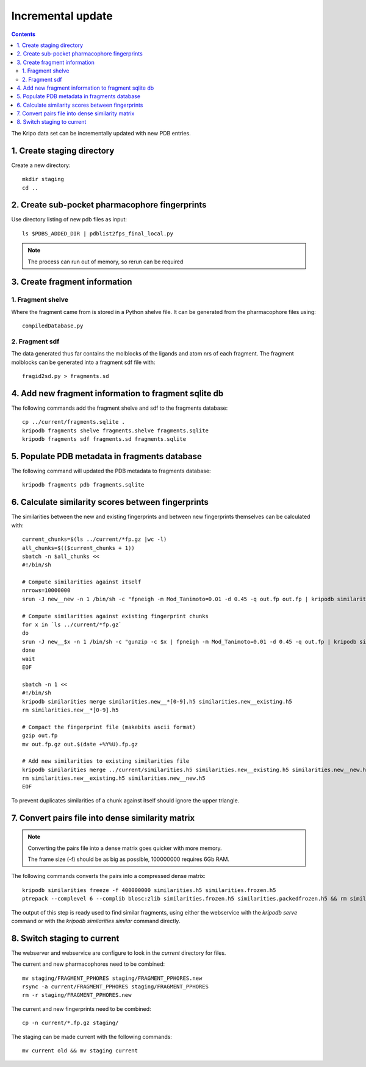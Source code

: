 Incremental update
==================

.. contents::

The Kripo data set can be incrementally updated with new PDB entries.

1. Create staging directory
---------------------------

Create a new directory::

  mkdir staging
  cd ..

2. Create sub-pocket pharmacophore fingerprints
-----------------------------------------------

Use directory listing of new pdb files as input::

  ls $PDBS_ADDED_DIR | pdblist2fps_final_local.py

.. note:: The process can run out of memory, so rerun can be required

3. Create fragment information
------------------------------

1. Fragment shelve
^^^^^^^^^^^^^^^^^^

Where the fragment came from is stored in a Python shelve file.
It can be generated from the pharmacophore files using::

  compiledDatabase.py

2. Fragment sdf
^^^^^^^^^^^^^^^

The data generated thus far contains the molblocks of the ligands and atom nrs of each fragment.
The fragment molblocks can be generated into a fragment sdf file with::

  fragid2sd.py > fragments.sd

4. Add new fragment information to fragment sqlite db
-----------------------------------------------------

The following commands add the fragment shelve and sdf to the fragments database::

    cp ../current/fragments.sqlite .
    kripodb fragments shelve fragments.shelve fragments.sqlite
    kripodb fragments sdf fragments.sd fragments.sqlite

5. Populate PDB metadata in fragments database
----------------------------------------------
The following command will updated the PDB metadata to fragments database::

    kripodb fragments pdb fragments.sqlite

6. Calculate similarity scores between fingerprints
---------------------------------------------------

The similarities between the new and existing fingerprints and between new fingerprints themselves can be calculated with::

    current_chunks=$(ls ../current/*fp.gz |wc -l)
    all_chunks=$(($current_chunks + 1))
    sbatch -n $all_chunks <<
    #!/bin/sh

    # Compute similarities against itself
    nrrows=10000000
    srun -J new__new -n 1 /bin/sh -c "fpneigh -m Mod_Tanimoto=0.01 -d 0.45 -q out.fp out.fp | kripodb similarities import --nrrows $nrrows --ignore_upper_triangle - fragments.sqlite similarities.new__new.h5" &

    # Compute similarities against existing fingerprint chunks
    for x in `ls ../current/*fp.gz`
    do
    srun -J new__$x -n 1 /bin/sh -c "gunzip -c $x | fpneigh -m Mod_Tanimoto=0.01 -d 0.45 -q out.fp | kripodb similarities import --nrrows $nrrows - fragments.sqlite similarities.new__$(basename $x .fp.gz).h5" &
    done
    wait
    EOF

    sbatch -n 1 <<
    #!/bin/sh
    kripodb similarities merge similarities.new__*[0-9].h5 similarities.new__existing.h5
    rm similarities.new__*[0-9].h5

    # Compact the fingerprint file (makebits ascii format)
    gzip out.fp
    mv out.fp.gz out.$(date +%Y%U).fp.gz

    # Add new similarities to existing similarities file
    kripodb similarities merge ../current/similarities.h5 similarities.new__existing.h5 similarities.new__new.h5 similarities.h5 && \
    rm similarities.new__existing.h5 similarities.new__new.h5
    EOF

To prevent duplicates similarities of a chunk against itself should ignore the upper triangle.

7. Convert pairs file into dense similarity matrix
--------------------------------------------------

.. note:: Converting the pairs file into a dense matrix goes quicker with more memory.

    The frame size (-f) should be as big as possible, 100000000 requires 6Gb RAM.

The following commands converts the pairs into a compressed dense matrix::

    kripodb similarities freeze -f 400000000 similarities.h5 similarities.frozen.h5
    ptrepack --complevel 6 --complib blosc:zlib similarities.frozen.h5 similarities.packedfrozen.h5 && rm similarities.frozen.h5

The output of this step is ready used to find similar fragments,
using either the webservice with the `kripodb serve` command or with the `kripodb similarities similar` command directly.

8. Switch staging to current
----------------------------

The webserver and webservice are configure to look in the `current` directory for files.

The current and new pharmacophores need to be combined::

    mv staging/FRAGMENT_PPHORES staging/FRAGMENT_PPHORES.new
    rsync -a current/FRAGMENT_PPHORES staging/FRAGMENT_PPHORES
    rm -r staging/FRAGMENT_PPHORES.new

.. todo:: rsync of current/FRAGMENT_PPHORES to destination, maybe too slow due large number of files.
    Switch to move old pharmacohores and rsync new pharmacophores into it when needed.

The current and new fingerprints need to be combined::

    cp -n current/*.fp.gz staging/

The staging can be made current with the following commands::

    mv current old && mv staging current

